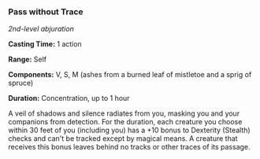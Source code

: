 *** Pass without Trace
:PROPERTIES:
:CUSTOM_ID: pass-without-trace
:END:
/2nd-level abjuration/

*Casting Time:* 1 action

*Range:* Self

*Components:* V, S, M (ashes from a burned leaf of mistletoe and a sprig
of spruce)

*Duration:* Concentration, up to 1 hour

A veil of shadows and silence radiates from you, masking you and your
companions from detection. For the duration, each creature you choose
within 30 feet of you (including you) has a +10 bonus to Dexterity
(Stealth) checks and can't be tracked except by magical means. A
creature that receives this bonus leaves behind no tracks or other
traces of its passage.
